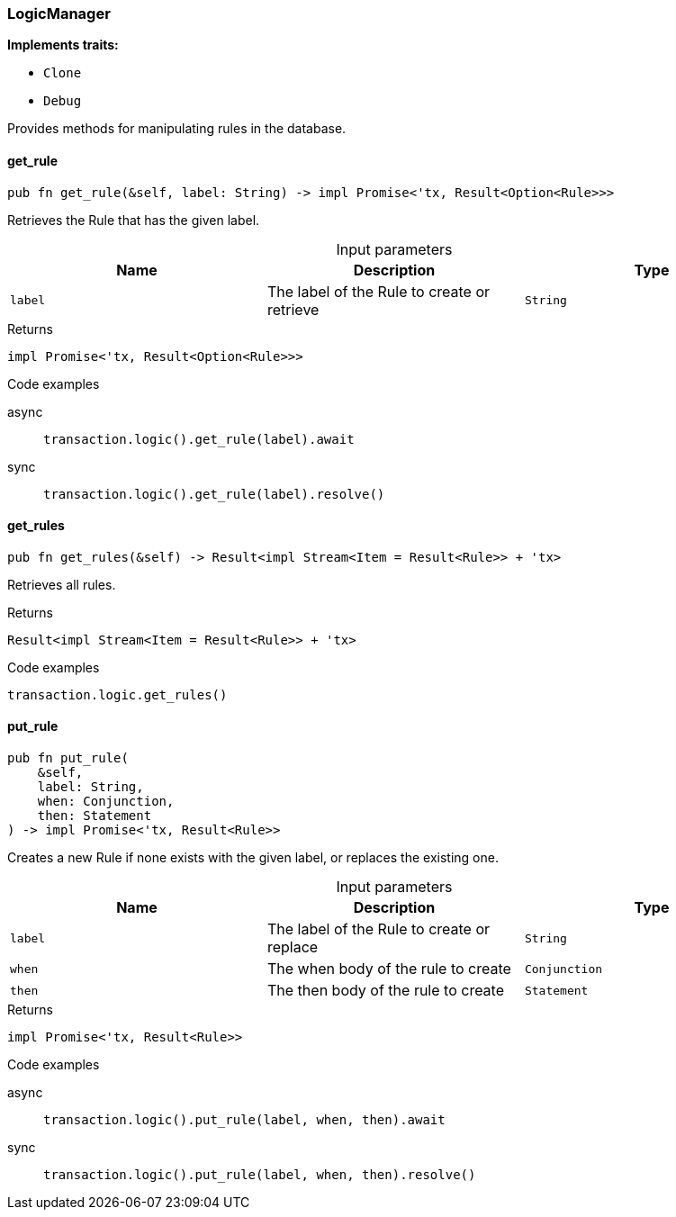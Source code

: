 [#_struct_LogicManager]
=== LogicManager

*Implements traits:*

* `Clone`
* `Debug`

Provides methods for manipulating rules in the database.

// tag::methods[]
[#_struct_LogicManager_get_rule_label_String]
==== get_rule

[source,rust]
----
pub fn get_rule(&self, label: String) -> impl Promise<'tx, Result<Option<Rule>>>
----

Retrieves the Rule that has the given label.

[caption=""]
.Input parameters
[cols=",,"]
[options="header"]
|===
|Name |Description |Type
a| `label` a| The label of the Rule to create or retrieve a| `String`
|===

[caption=""]
.Returns
[source,rust]
----
impl Promise<'tx, Result<Option<Rule>>>
----

[caption=""]
.Code examples
[tabs]
====
async::
+
--
[source,rust]
----
transaction.logic().get_rule(label).await
----

--

sync::
+
--
[source,rust]
----
transaction.logic().get_rule(label).resolve()
----

--
====

[#_struct_LogicManager_get_rules_]
==== get_rules

[source,rust]
----
pub fn get_rules(&self) -> Result<impl Stream<Item = Result<Rule>> + 'tx>
----

Retrieves all rules.

[caption=""]
.Returns
[source,rust]
----
Result<impl Stream<Item = Result<Rule>> + 'tx>
----

[caption=""]
.Code examples
[source,rust]
----
transaction.logic.get_rules()
----

[#_struct_LogicManager_put_rule_label_String_when_Conjunction_then_Statement]
==== put_rule

[source,rust]
----
pub fn put_rule(
    &self,
    label: String,
    when: Conjunction,
    then: Statement
) -> impl Promise<'tx, Result<Rule>>
----

Creates a new Rule if none exists with the given label, or replaces the existing one.

[caption=""]
.Input parameters
[cols=",,"]
[options="header"]
|===
|Name |Description |Type
a| `label` a| The label of the Rule to create or replace a| `String`
a| `when` a| The when body of the rule to create a| `Conjunction`
a| `then` a| The then body of the rule to create a| `Statement`
|===

[caption=""]
.Returns
[source,rust]
----
impl Promise<'tx, Result<Rule>>
----

[caption=""]
.Code examples
[tabs]
====
async::
+
--
[source,rust]
----
transaction.logic().put_rule(label, when, then).await
----

--

sync::
+
--
[source,rust]
----
transaction.logic().put_rule(label, when, then).resolve()
----

--
====

// end::methods[]

